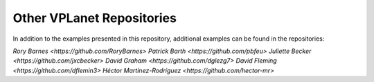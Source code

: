 Other VPLanet Repositories
==========================

In addition to the examples presented in this repository, additional examples
can be found in the repositories:

`Rory Barnes <https://github.com/RoryBarnes>`
`Patrick Barth <https://github.com/pbfeu>`
`Juliette Becker <https://github.com/jxcbecker>`
`David Graham <https://github.com/dglezg7>`
`David Fleming <https://github.com/dflemin3>`
`Héctor Martínez-Rodríguez <https://github.com/hector-mr>`
